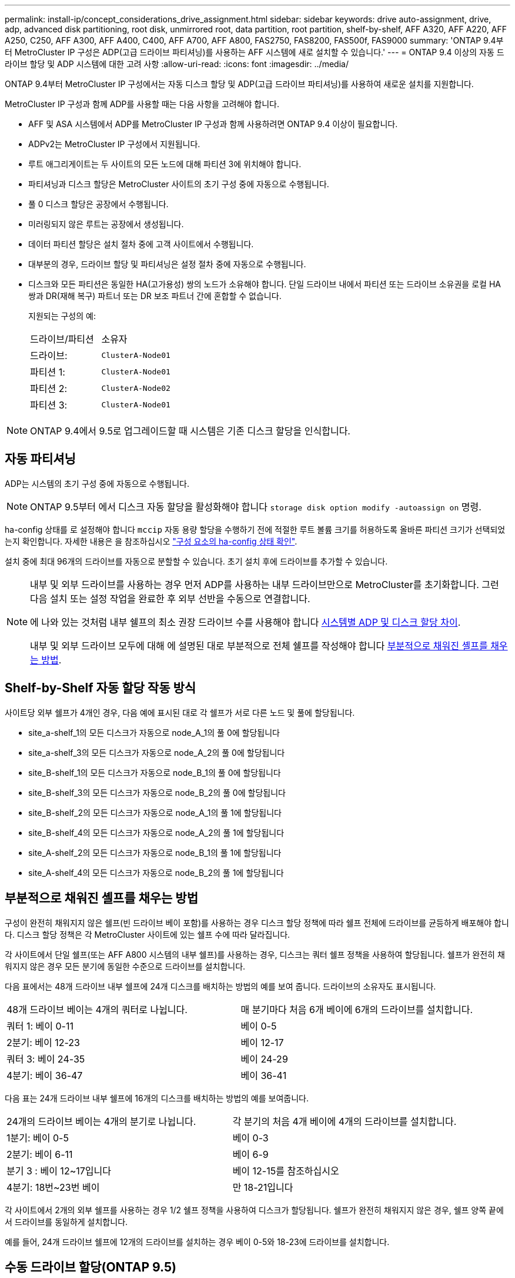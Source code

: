 ---
permalink: install-ip/concept_considerations_drive_assignment.html 
sidebar: sidebar 
keywords: drive auto-assignment, drive, adp, advanced disk partitioning, root disk, unmirrored root, data partition, root partition, shelf-by-shelf, AFF A320, AFF A220, AFF A250, C250, AFF A300, AFF A400, C400, AFF A700, AFF A800, FAS2750, FAS8200, FAS500f, FAS9000 
summary: 'ONTAP 9.4부터 MetroCluster IP 구성은 ADP(고급 드라이브 파티셔닝)를 사용하는 AFF 시스템에 새로 설치할 수 있습니다.' 
---
= ONTAP 9.4 이상의 자동 드라이브 할당 및 ADP 시스템에 대한 고려 사항
:allow-uri-read: 
:icons: font
:imagesdir: ../media/


[role="lead"]
ONTAP 9.4부터 MetroCluster IP 구성에서는 자동 디스크 할당 및 ADP(고급 드라이브 파티셔닝)를 사용하여 새로운 설치를 지원합니다.

MetroCluster IP 구성과 함께 ADP를 사용할 때는 다음 사항을 고려해야 합니다.

* AFF 및 ASA 시스템에서 ADP를 MetroCluster IP 구성과 함께 사용하려면 ONTAP 9.4 이상이 필요합니다.
* ADPv2는 MetroCluster IP 구성에서 지원됩니다.
* 루트 애그리게이트는 두 사이트의 모든 노드에 대해 파티션 3에 위치해야 합니다.
* 파티셔닝과 디스크 할당은 MetroCluster 사이트의 초기 구성 중에 자동으로 수행됩니다.
* 풀 0 디스크 할당은 공장에서 수행됩니다.
* 미러링되지 않은 루트는 공장에서 생성됩니다.
* 데이터 파티션 할당은 설치 절차 중에 고객 사이트에서 수행됩니다.
* 대부분의 경우, 드라이브 할당 및 파티셔닝은 설정 절차 중에 자동으로 수행됩니다.
* 디스크와 모든 파티션은 동일한 HA(고가용성) 쌍의 노드가 소유해야 합니다. 단일 드라이브 내에서 파티션 또는 드라이브 소유권을 로컬 HA 쌍과 DR(재해 복구) 파트너 또는 DR 보조 파트너 간에 혼합할 수 없습니다.
+
지원되는 구성의 예:

+
|===


| 드라이브/파티션 | 소유자 


| 드라이브: | `ClusterA-Node01` 


| 파티션 1: | `ClusterA-Node01` 


| 파티션 2: | `ClusterA-Node02` 


| 파티션 3: | `ClusterA-Node01` 
|===



NOTE: ONTAP 9.4에서 9.5로 업그레이드할 때 시스템은 기존 디스크 할당을 인식합니다.



== 자동 파티셔닝

ADP는 시스템의 초기 구성 중에 자동으로 수행됩니다.


NOTE: ONTAP 9.5부터 에서 디스크 자동 할당을 활성화해야 합니다 `storage disk option modify -autoassign on` 명령.

ha-config 상태를 로 설정해야 합니다 `mccip` 자동 용량 할당을 수행하기 전에 적절한 루트 볼륨 크기를 허용하도록 올바른 파티션 크기가 선택되었는지 확인합니다. 자세한 내용은 을 참조하십시오 link:task_sw_config_verify_haconfig.html["구성 요소의 ha-config 상태 확인"].

설치 중에 최대 96개의 드라이브를 자동으로 분할할 수 있습니다. 초기 설치 후에 드라이브를 추가할 수 있습니다.

[NOTE]
====
내부 및 외부 드라이브를 사용하는 경우 먼저 ADP를 사용하는 내부 드라이브만으로 MetroCluster를 초기화합니다. 그런 다음 설치 또는 설정 작업을 완료한 후 외부 선반을 수동으로 연결합니다.

에 나와 있는 것처럼 내부 쉘프의 최소 권장 드라이브 수를 사용해야 합니다 <<adp-disk-assign,시스템별 ADP 및 디스크 할당 차이>>.

내부 및 외부 드라이브 모두에 대해 에 설명된 대로 부분적으로 전체 쉘프를 작성해야 합니다 <<populate-partially-full-shelves,부분적으로 채워진 셸프를 채우는 방법>>.

====


== Shelf-by-Shelf 자동 할당 작동 방식

사이트당 외부 쉘프가 4개인 경우, 다음 예에 표시된 대로 각 쉘프가 서로 다른 노드 및 풀에 할당됩니다.

* site_a-shelf_1의 모든 디스크가 자동으로 node_A_1의 풀 0에 할당됩니다
* site_a-shelf_3의 모든 디스크가 자동으로 node_A_2의 풀 0에 할당됩니다
* site_B-shelf_1의 모든 디스크가 자동으로 node_B_1의 풀 0에 할당됩니다
* site_B-shelf_3의 모든 디스크가 자동으로 node_B_2의 풀 0에 할당됩니다
* site_B-shelf_2의 모든 디스크가 자동으로 node_A_1의 풀 1에 할당됩니다
* site_B-shelf_4의 모든 디스크가 자동으로 node_A_2의 풀 1에 할당됩니다
* site_A-shelf_2의 모든 디스크가 자동으로 node_B_1의 풀 1에 할당됩니다
* site_A-shelf_4의 모든 디스크가 자동으로 node_B_2의 풀 1에 할당됩니다




== 부분적으로 채워진 셸프를 채우는 방법

구성이 완전히 채워지지 않은 쉘프(빈 드라이브 베이 포함)를 사용하는 경우 디스크 할당 정책에 따라 쉘프 전체에 드라이브를 균등하게 배포해야 합니다. 디스크 할당 정책은 각 MetroCluster 사이트에 있는 쉘프 수에 따라 달라집니다.

각 사이트에서 단일 쉘프(또는 AFF A800 시스템의 내부 쉘프)를 사용하는 경우, 디스크는 쿼터 쉘프 정책을 사용하여 할당됩니다. 쉘프가 완전히 채워지지 않은 경우 모든 분기에 동일한 수준으로 드라이브를 설치합니다.

다음 표에서는 48개 드라이브 내부 쉘프에 24개 디스크를 배치하는 방법의 예를 보여 줍니다. 드라이브의 소유자도 표시됩니다.

|===


| 48개 드라이브 베이는 4개의 쿼터로 나뉩니다. | 매 분기마다 처음 6개 베이에 6개의 드라이브를 설치합니다. 


 a| 
쿼터 1: 베이 0-11
 a| 
베이 0-5



 a| 
2분기: 베이 12-23
 a| 
베이 12-17



 a| 
쿼터 3: 베이 24-35
 a| 
베이 24-29



 a| 
4분기: 베이 36-47
 a| 
베이 36-41

|===
다음 표는 24개 드라이브 내부 쉘프에 16개의 디스크를 배치하는 방법의 예를 보여줍니다.

|===


| 24개의 드라이브 베이는 4개의 분기로 나뉩니다. | 각 분기의 처음 4개 베이에 4개의 드라이브를 설치합니다. 


 a| 
1분기: 베이 0-5
 a| 
베이 0-3



 a| 
2분기: 베이 6-11
 a| 
베이 6-9



 a| 
분기 3 : 베이 12~17입니다
 a| 
베이 12-15를 참조하십시오



 a| 
4분기: 18번~23번 베이
 a| 
만 18-21입니다

|===
각 사이트에서 2개의 외부 쉘프를 사용하는 경우 1/2 쉘프 정책을 사용하여 디스크가 할당됩니다. 쉘프가 완전히 채워지지 않은 경우, 쉘프 양쪽 끝에서 드라이브를 동일하게 설치합니다.

예를 들어, 24개 드라이브 쉘프에 12개의 드라이브를 설치하는 경우 베이 0-5와 18-23에 드라이브를 설치합니다.



== 수동 드라이브 할당(ONTAP 9.5)

ONTAP 9.5에서는 다음과 같은 쉘프 구성을 가진 시스템에서 드라이브를 수동으로 할당해야 합니다.

* 사이트당 외부 쉘프 3개
+
2개의 쉘프가 반쉘프 할당 정책을 사용하여 자동으로 할당되지만, 세 번째 쉘프는 수동으로 할당되어야 합니다.

* 사이트당 4개 이상의 쉘프와 총 외부 쉘프 수는 4개의 배수가 아닙니다.
+
4개 중 가장 가까운 배수로 위의 추가 쉘프가 할당되지 않은 상태로 남아 있으므로 드라이브를 수동으로 할당해야 합니다. 예를 들어, 사이트에 5개의 외부 쉘프가 있는 경우 쉘프 5개를 수동으로 할당해야 합니다.



할당되지 않은 각 쉘프에서는 단일 드라이브만 수동으로 할당해야 합니다. 그러면 쉘프의 나머지 드라이브가 자동으로 할당됩니다.



== 수동 드라이브 할당(ONTAP 9.4)

ONTAP 9.4에서는 다음과 같은 쉘프 구성을 가진 시스템에서 드라이브를 수동으로 할당해야 합니다.

* 사이트당 외부 쉘프 4개 미만
+
드라이브의 대칭적 할당을 위해 드라이브를 수동으로 할당해야 하며 각 풀에는 동일한 수의 드라이브가 있어야 합니다.

* 사이트당 외부 쉘프 4개 이상 및 총 외부 쉘프 수는 4개의 배수되지 않습니다.
+
4개 중 가장 가까운 배수로 위의 추가 쉘프가 할당되지 않은 상태로 남아 있으므로 드라이브를 수동으로 할당해야 합니다.



드라이브를 수동으로 할당할 때는 디스크를 대칭적으로 할당해야 하며 각 풀에 동일한 수의 드라이브를 할당해야 합니다. 예를 들어, 각 사이트에 2개의 스토리지 쉘프가 있는 경우, 로컬 HA 쌍에 대한 쉘프 하나와 원격 HA 쌍에 대한 쉘프 하나를 수행합니다.

* site_a-shelf_1의 디스크 절반을 node_A_1의 풀 0에 할당합니다.
* site_a-shelf_1의 디스크 절반을 node_A_2의 풀 0에 할당합니다.
* site_A-shelf_2의 디스크 절반을 node_B_1의 풀 1에 할당합니다.
* site_A-shelf_2의 디스크 절반을 node_B_2의 풀 1에 할당합니다.
* site_B-shelf_1의 디스크 절반을 node_B_1의 풀 0에 할당합니다.
* site_B-shelf_1의 디스크 절반을 node_B_2의 풀 0에 할당합니다.
* site_B-shelf_2의 디스크 절반을 node_A_1의 풀 1에 할당합니다.
* site_B-shelf_2의 디스크 절반을 node_A_2의 풀 1에 할당합니다.




== 기존 구성에 쉘프 추가

자동 드라이브 할당을 통해 기존 구성에 쉘프를 대칭 추가할 수 있습니다.

새 셸프가 추가되면 새로 추가된 셸프에 동일한 할당 정책이 적용됩니다. 예를 들어, 사이트당 단일 셸프를 사용하는 경우 추가 셸프가 추가되면 시스템은 쿼터 쉘프 할당 규칙을 새 쉘프에 적용합니다.

.관련 정보
link:concept_required_mcc_ip_components_and_naming_guidelines_mcc_ip.html["MetroCluster IP 구성 요소 및 명명 규칙이 필요합니다"]

https://docs.netapp.com/ontap-9/topic/com.netapp.doc.dot-cm-psmg/home.html["디스크 및 애그리게이트 관리"^]



== MetroCluster IP 구성의 시스템별 ADP 및 디스크 할당 차이

MetroCluster IP 구성에서 ADP(고급 드라이브 파티셔닝) 및 자동 디스크 할당의 작동은 시스템 모델에 따라 다릅니다.


NOTE: ADP를 사용하는 시스템에서는 각 드라이브가 P1, P2, P3 파티션으로 분할되는 파티션을 사용하여 애그리게이트를 생성합니다. 루트 애그리게이트는 P3 파티션을 사용하여 생성됩니다.

지원되는 최대 드라이브 수 및 기타 지침에 대해서는 MetroCluster 제한을 충족해야 합니다.

https://hwu.netapp.com["NetApp Hardware Universe를 참조하십시오"]



=== AFF A320 시스템의 ADP 및 디스크 할당

|===


| 지침 | 사이트당 드라이브 수 | 드라이브 할당 규칙 | 루트 파티션에 대한 ADP 레이아웃입니다 


 a| 
최소 권장 드라이브 수(사이트당)
 a| 
48개 드라이브
 a| 
각 외부 쉘프의 드라이브는 두 개의 동일한 그룹(절반)으로 나뉩니다. 각 반쪽 쉘프는 별도의 풀에 자동으로 할당됩니다.
 a| 
로컬 HA 쌍에서 하나의 쉘프를 사용합니다. 두 번째 쉘프는 원격 HA 쌍에서 사용됩니다.

각 쉘프의 파티션은 루트 애그리게이트를 만드는 데 사용됩니다. 루트 애그리게이트에 있는 두 플렉스의 각각에는 다음 파티션이 포함되어 있습니다::
+
--
* 데이터를 위한 8개의 파티션
* 두 개의 패리티 파티션
* 두 개의 스페어 파티션


--




 a| 
최소 지원 드라이브 수(사이트당)
 a| 
24개 드라이브
 a| 
드라이브는 4개의 동일한 그룹으로 나뉩니다. 각 분기 쉘프는 별도의 풀에 자동으로 할당됩니다.
 a| 
루트 애그리게이트에 있는 두 플렉스의 각각에는 다음 파티션이 있습니다.

* 데이터를 위한 세 개의 파티션
* 두 개의 패리티 파티션
* 스페어 파티션 1개


|===


=== AFF A150, ASA A150 및 AFF A220 시스템에서 ADP 및 디스크 할당

|===


| 지침 | 사이트당 드라이브 수 | 드라이브 할당 규칙 | 루트 파티션에 대한 ADP 레이아웃입니다 


 a| 
최소 권장 드라이브 수(사이트당)
 a| 
내부 드라이브만 해당합니다
 a| 
내부 드라이브는 4개의 동일한 그룹으로 나뉩니다. 각 그룹은 별도의 풀에 자동으로 할당되고 각 풀은 구성의 개별 컨트롤러에 할당됩니다.


NOTE: MetroCluster를 구성하기 전에 내부 드라이브의 절반이 할당 취소된 상태로 남아 있습니다.
 a| 
현지 HA Pair에 2개의 분기가 사용됩니다. 나머지 2개 분기는 원격 HA 쌍에서 사용됩니다.

루트 애그리게이트에는 각 플렉스에 다음 파티션이 포함되어 있습니다.

* 데이터를 위한 세 개의 파티션
* 두 개의 패리티 파티션
* 스페어 파티션 1개




 a| 
최소 지원 드라이브 수(사이트당)
 a| 
내부 드라이브 16개
 a| 
드라이브는 4개의 동일한 그룹으로 나뉩니다. 각 분기 쉘프는 별도의 풀에 자동으로 할당됩니다.

쉘프의 두 분기 동안 동일한 풀을 사용할 수 있습니다. 이 풀은 해당 분기의 노드를 기반으로 선택됩니다.

* 로컬 노드가 소유하는 경우 pool0이 사용됩니다.
* 원격 노드가 소유하는 경우 pool1이 사용됩니다.


예를 들어 분기 1분기에서 4분기까지 다음과 같은 과제가 있을 수 있습니다.

* Q1:node_a_1 pool0
* Q2: node_a_2 pool0
* Q3: node_B_1 pool1
* 4분기: node_B_2 pool1



NOTE: MetroCluster를 구성하기 전에 내부 드라이브의 절반이 할당 취소된 상태로 남아 있습니다.
 a| 
루트 애그리게이트에 있는 두 플렉스의 각각에는 다음 파티션이 있습니다.

* 두 개의 데이터 파티션
* 두 개의 패리티 파티션
* 예비 부품 없음


|===


=== AFF C250, AFF A250, ASA A250, ASA C250 및 FAS500f 시스템에서 ADP 및 디스크 할당

|===


| 지침 | 사이트당 드라이브 수 | 드라이브 할당 규칙 | 루트 파티션에 대한 ADP 레이아웃입니다 


 a| 
최소 권장 드라이브 수(사이트당)
 a| 
48개 드라이브
 a| 
각 외부 쉘프의 드라이브는 두 개의 동일한 그룹(절반)으로 나뉩니다. 각 반쪽 쉘프는 별도의 풀에 자동으로 할당됩니다.
 a| 
로컬 HA 쌍에서 하나의 쉘프를 사용합니다. 두 번째 쉘프는 원격 HA 쌍에서 사용됩니다.

각 쉘프의 파티션은 루트 애그리게이트를 만드는 데 사용됩니다. 루트 애그리게이트에는 각 플렉스에 다음 파티션이 포함되어 있습니다.

* 데이터를 위한 8개의 파티션
* 두 개의 패리티 파티션
* 두 개의 스페어 파티션




 a| 
최소 지원 드라이브 수(사이트당)
 a| 
내부 드라이브 16개
 a| 
드라이브는 4개의 동일한 그룹으로 나뉩니다. 각 분기 쉘프는 별도의 풀에 자동으로 할당됩니다.
 a| 
루트 애그리게이트에 있는 두 플렉스의 각각에는 다음 파티션이 있습니다.

* 두 개의 데이터 파티션
* 두 개의 패리티 파티션
* 스페어 파티션이 없습니다


|===


=== AFF A300 시스템에서 ADP 및 디스크 할당

|===


| 지침 | 사이트당 드라이브 수 | 드라이브 할당 규칙 | 루트 파티션에 대한 ADP 레이아웃입니다 


 a| 
최소 권장 드라이브 수(사이트당)
 a| 
48개 드라이브
 a| 
각 외부 쉘프의 드라이브는 두 개의 동일한 그룹(절반)으로 나뉩니다. 각 반쪽 쉘프는 별도의 풀에 자동으로 할당됩니다.
 a| 
로컬 HA 쌍에서 하나의 쉘프를 사용합니다. 두 번째 쉘프는 원격 HA 쌍에서 사용됩니다.

각 쉘프의 파티션은 루트 애그리게이트를 만드는 데 사용됩니다. 루트 애그리게이트에는 각 플렉스에 다음 파티션이 포함되어 있습니다.

* 데이터를 위한 8개의 파티션
* 두 개의 패리티 파티션
* 두 개의 스페어 파티션




 a| 
최소 지원 드라이브 수(사이트당)
 a| 
24개 드라이브
 a| 
드라이브는 4개의 동일한 그룹으로 나뉩니다. 각 분기 쉘프는 별도의 풀에 자동으로 할당됩니다.
 a| 
루트 애그리게이트에 있는 두 플렉스의 각각에는 다음 파티션이 있습니다.

* 데이터를 위한 세 개의 파티션
* 두 개의 패리티 파티션
* 스페어 파티션 1개


|===


=== AFF C400, AFF A400, ASA C400 및 ASA A400 시스템에서 ADP 및 디스크 할당

|===


| 지침 | 사이트당 드라이브 수 | 드라이브 할당 규칙 | 루트 파티션에 대한 ADP 레이아웃입니다 


 a| 
최소 권장 드라이브 수(사이트당)
 a| 
96개 드라이브
 a| 
드라이브는 쉘프별로 자동으로 할당됩니다.
 a| 
루트 애그리게이트에서의 두 플렉스는 각각 다음과 같습니다.

* 데이터를 위한 20개의 파티션
* 두 개의 패리티 파티션
* 두 개의 스페어 파티션




 a| 
최소 지원 드라이브 수(사이트당)
 a| 
24개 드라이브
 a| 
드라이브는 4개의 동일한 그룹(분기)으로 나뉩니다. 각 분기 쉘프는 별도의 풀에 자동으로 할당됩니다.
 a| 
루트 애그리게이트에서의 두 플렉스는 각각 다음과 같습니다.

* 데이터를 위한 세 개의 파티션
* 두 개의 패리티 파티션
* 스페어 파티션 1개


|===


=== AFF A700 시스템의 ADP 및 디스크 할당

|===


| 지침 | 사이트당 드라이브 수 | 드라이브 할당 규칙 | 루트 파티션에 대한 ADP 레이아웃입니다 


 a| 
최소 권장 드라이브 수(사이트당)
 a| 
96개 드라이브
 a| 
드라이브는 쉘프별로 자동으로 할당됩니다.
 a| 
루트 애그리게이트에서의 두 플렉스는 각각 다음과 같습니다.

* 데이터를 위한 20개의 파티션
* 두 개의 패리티 파티션
* 두 개의 스페어 파티션




 a| 
최소 지원 드라이브 수(사이트당)
 a| 
24개 드라이브
 a| 
드라이브는 4개의 동일한 그룹(분기)으로 나뉩니다. 각 분기 쉘프는 별도의 풀에 자동으로 할당됩니다.
 a| 
루트 애그리게이트에서의 두 플렉스는 각각 다음과 같습니다.

* 데이터를 위한 세 개의 파티션
* 두 개의 패리티 파티션
* 스페어 파티션 1개


|===


=== AFF C800, ASA C800, ASA A800, AFF A800 시스템에서 ADP 및 디스크 할당

|===


| 지침 | 사이트당 드라이브 수 | 드라이브 할당 규칙 | 루트 애그리게이트에 대한 ADP 레이아웃입니다 


 a| 
최소 권장 드라이브 수(사이트당)
 a| 
내부 드라이브 및 96개의 외부 드라이브
 a| 
내부 파티션은 4개의 동일한 그룹(분기)으로 나뉩니다. 각 분기는 자동으로 별도의 풀에 할당됩니다. 외부 쉘프의 드라이브는 쉘프 단위로 자동으로 할당되며 각 쉘프의 모든 드라이브는 MetroCluster 구성에서 4개 노드 중 하나에 할당됩니다.
 a| 
루트 애그리게이트는 내부 쉘프에서 12개의 루트 파티션으로 생성됩니다.

루트 애그리게이트에서의 두 플렉스는 각각 다음과 같습니다.

* 데이터를 위한 8개의 파티션
* 두 개의 패리티 파티션
* 두 개의 스페어 파티션




 a| 
최소 지원 드라이브 수(사이트당)
 a| 
내부 드라이브 24개
 a| 
내부 파티션은 4개의 동일한 그룹(분기)으로 나뉩니다. 각 분기는 자동으로 별도의 풀에 할당됩니다.
 a| 
루트 애그리게이트는 내부 쉘프에서 12개의 루트 파티션으로 생성됩니다.

루트 애그리게이트에서의 두 플렉스는 각각 다음과 같습니다.

* 데이터를 위한 세 개의 파티션
* 두 개의 패리티 파티션
* 스페어 파티션 1개


|===


=== AFF A900 및 ASA A900 시스템에서 ADP 및 디스크 할당

|===


| 지침 | 사이트당 쉘프 수 | 드라이브 할당 규칙 | 루트 파티션에 대한 ADP 레이아웃입니다 


 a| 
최소 권장 드라이브 수(사이트당)
 a| 
96개 드라이브
 a| 
드라이브는 쉘프별로 자동으로 할당됩니다.
 a| 
루트 애그리게이트에서의 두 플렉스는 각각 다음과 같습니다.

* 데이터를 위한 20개의 파티션
* 두 개의 패리티 파티션
* 두 개의 스페어 파티션




 a| 
최소 지원 드라이브 수(사이트당)
 a| 
24개 드라이브
 a| 
드라이브는 4개의 동일한 그룹(분기)으로 나뉩니다. 각 분기 쉘프는 별도의 풀에 자동으로 할당됩니다.
 a| 
루트 애그리게이트에서의 두 플렉스는 각각 다음과 같습니다.

* 데이터를 위한 세 개의 파티션
* 두 개의 패리티 파티션
* 스페어 파티션 1개


|===


=== FAS2750 시스템에 디스크 할당

|===


| 지침 | 사이트당 드라이브 수 | 드라이브 할당 규칙 | 루트 파티션에 대한 ADP 레이아웃입니다 


 a| 
최소 권장 드라이브 수(사이트당)
 a| 
내부 드라이브 24개 및 외부 드라이브 24개
 a| 
내부 및 외부 쉘프는 같은 2개의 반으로 나뉩니다. 각 절반은 자동으로 다른 풀에 할당됩니다
 a| 
해당 없음



 a| 
최소 지원 드라이브 수(사이트당)(액티브/패시브 HA 구성)
 a| 
내부 드라이브만 해당합니다
 a| 
수동 할당이 필요합니다
 a| 
해당 없음

|===


=== FAS8200 시스템의 디스크 할당

|===


| 지침 | 사이트당 드라이브 수 | 드라이브 할당 규칙 | 루트 파티션에 대한 ADP 레이아웃입니다 


 a| 
최소 권장 드라이브 수(사이트당)
 a| 
48개 드라이브
 a| 
외부 쉘프의 드라이브는 두 개의 동일한 그룹(절반)으로 나뉩니다. 각 반쪽 쉘프는 별도의 풀에 자동으로 할당됩니다.
 a| 
해당 없음



 a| 
최소 지원 드라이브 수(사이트당)(액티브/패시브 HA 구성)
 a| 
24개 드라이브
 a| 
수동 할당이 필요합니다.
 a| 
해당 없음

|===


=== FAS500f 시스템에서 디스크 할당

AFF C250 및 AFF A250 시스템에 대한 동일한 디스크 할당 지침 및 규칙이 FAS500f 시스템에 적용됩니다. FAS500f 시스템에 디스크를 할당하는 방법은 을 참조하십시오 <<ADP_FAS500f>> 표.



=== FAS9000 시스템에서 디스크 할당

|===


| 지침 | 사이트당 드라이브 수 | 드라이브 할당 규칙 | 루트 파티션에 대한 ADP 레이아웃입니다 


 a| 
최소 권장 드라이브 수(사이트당)
 a| 
96개 드라이브
 a| 
드라이브는 쉘프별로 자동으로 할당됩니다.
 a| 
해당 없음



 a| 
최소 지원 드라이브 수(사이트당)
 a| 
48개 드라이브
 a| 
쉘프의 드라이브는 두 개의 동일한 그룹(절반)으로 나뉩니다. 각 반쪽 쉘프는 별도의 풀에 자동으로 할당됩니다.
 a| 
해당 없음

|===


=== FAS9500 시스템의 디스크 할당

|===


| 지침 | 사이트당 쉘프 수 | 드라이브 할당 규칙 | 루트 파티션에 대한 ADP 레이아웃입니다 


 a| 
최소 권장 드라이브 수(사이트당)
 a| 
96개 드라이브
 a| 
드라이브는 쉘프별로 자동으로 할당됩니다.
 a| 
해당 없음



 a| 
최소 지원 드라이브 수(사이트당)
 a| 
24개 드라이브
 a| 
드라이브는 4개의 동일한 그룹(분기)으로 나뉩니다. 각 분기 쉘프는 별도의 풀에 자동으로 할당됩니다.
 a| 
해당 없음

|===